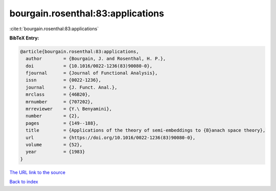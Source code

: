 bourgain.rosenthal:83:applications
==================================

:cite:t:`bourgain.rosenthal:83:applications`

**BibTeX Entry:**

.. code-block:: bibtex

   @article{bourgain.rosenthal:83:applications,
     author        = {Bourgain, J. and Rosenthal, H. P.},
     doi           = {10.1016/0022-1236(83)90080-0},
     fjournal      = {Journal of Functional Analysis},
     issn          = {0022-1236},
     journal       = {J. Funct. Anal.},
     mrclass       = {46B20},
     mrnumber      = {707202},
     mrreviewer    = {Y.\ Benyamini},
     number        = {2},
     pages         = {149--188},
     title         = {Applications of the theory of semi-embeddings to {B}anach space theory},
     url           = {https://doi.org/10.1016/0022-1236(83)90080-0},
     volume        = {52},
     year          = {1983}
   }
`The URL link to the source <https://doi.org/10.1016/0022-1236(83)90080-0>`_


`Back to index <../By-Cite-Keys.html>`_
